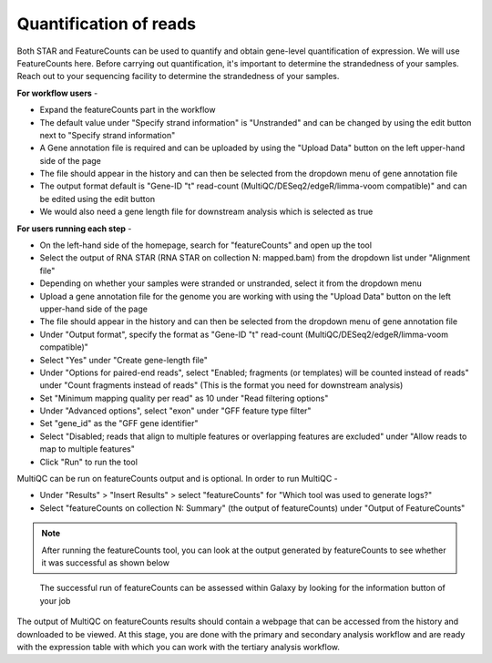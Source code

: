 **Quantification of reads**
===========================

Both STAR and FeatureCounts can be used to quantify and obtain gene-level quantification of expression. We will use FeatureCounts here. Before carrying out quantification, it's important to determine the strandedness of your samples. Reach out to your sequencing facility to determine the strandedness of your samples.

**For workflow users** -

* Expand the featureCounts part in the workflow 

* The default value under "Specify strand information" is "Unstranded" and can be changed by using the edit button next to "Specify strand information"

* A Gene annotation file is required and can be uploaded by using the "Upload Data" button on the left upper-hand side of the page

* The file should appear in the history and can then be selected from the dropdown menu of gene annotation file

* The output format default is "Gene-ID "\t" read-count (MultiQC/DESeq2/edgeR/limma-voom compatible)" and can be edited using the edit button

* We would also need a gene length file for downstream analysis which is selected as true



**For users running each step** -

* On the left-hand side of the homepage, search for "featureCounts" and open up the tool

* Select the output of RNA STAR (RNA STAR on collection N: mapped.bam) from the dropdown list under "Alignment file"

* Depending on whether your samples were stranded or unstranded, select it from the dropdown menu

* Upload a gene annotation file for the genome you are working with using the "Upload Data" button on the left upper-hand side of the page

* The file should appear in the history and can then be selected from the dropdown menu of gene annotation file

* Under "Output format", specify the format as "Gene-ID "\t" read-count (MultiQC/DESeq2/edgeR/limma-voom compatible)"

* Select "Yes" under "Create gene-length file"

* Under "Options for paired-end reads", select "Enabled; fragments (or templates) will be counted instead of reads" under "Count fragments instead of reads" (This is the format you need for downstream analysis)

* Set "Minimum mapping quality per read" as 10 under "Read filtering options"

* Under "Advanced options", select "exon" under "GFF feature type filter"

* Set "gene_id" as the "GFF gene identifier"

* Select "Disabled; reads that align to multiple features or overlapping features are excluded" under "Allow reads to map to multiple features"

* Click "Run" to run the tool

MultiQC can be run on featureCounts output and is optional. In order to run MultiQC -

* Under "Results" > "Insert Results" > select "featureCounts" for "Which tool was used to generate logs?"

* Select "featureCounts on collection N: Summary" (the output of featureCounts) under "Output of FeatureCounts"

.. note::

  After running the featureCounts tool, you can look at the output generated by featureCounts to see whether it was successful as shown below

.. figure:: /images/featurecounts_single.png
   :alt: featureCounts output
   
   The successful run of featureCounts can be assessed within Galaxy by looking for the information button of your job

The output of MultiQC on featureCounts results should contain a webpage that can be accessed from the history and downloaded to be viewed. At this stage, you are done with the primary and secondary analysis workflow and are ready with the expression table with which you can work with the tertiary analysis workflow.
